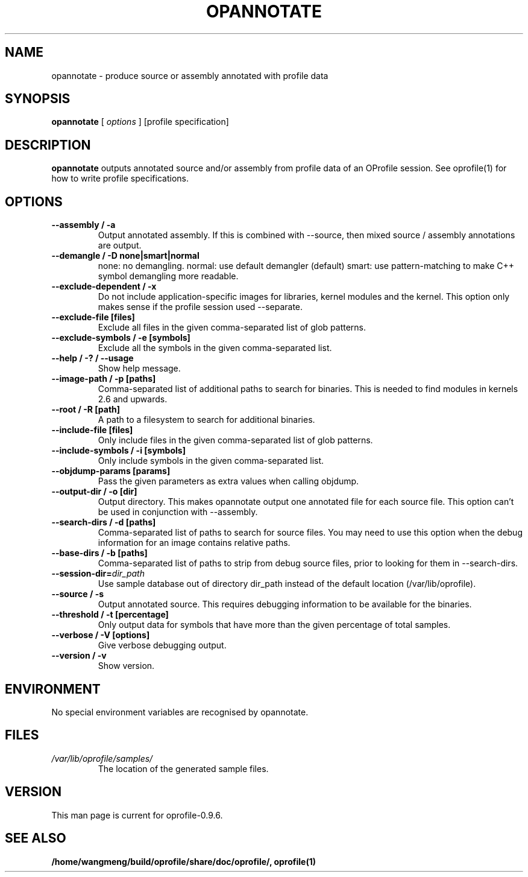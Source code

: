 .TH OPANNOTATE 1 "Sun 22 May 2011" "oprofile 0.9.6"
.UC 4
.SH NAME
opannotate \- produce source or assembly annotated with profile data
.SH SYNOPSIS
.br
.B opannotate
[
.I options
]
[profile specification]
.SH DESCRIPTION

.B opannotate
outputs annotated source and/or assembly from profile data of an OProfile
session. See oprofile(1) for how to write profile specifications.

.SH OPTIONS
.TP
.BI "--assembly / -a"
Output annotated assembly. If this is combined with --source, then mixed
source / assembly annotations are output.
.br
.TP
.BI "--demangle / -D none|smart|normal"
none: no demangling. normal: use default demangler (default) smart: use
pattern-matching to make C++ symbol demangling more readable.
.br
.TP
.BI "--exclude-dependent / -x"
Do not include application-specific images for libraries, kernel modules
and the kernel. This option only makes sense if the profile session
used --separate.
.br
.TP
.BI "--exclude-file [files]"
Exclude all files in the given comma-separated list of glob patterns.
.br
.TP
.BI "--exclude-symbols / -e [symbols]"
Exclude all the symbols in the given comma-separated list.
.br
.TP
.BI "--help / -? / --usage"
Show help message.
.br
.TP
.BI "--image-path / -p [paths]"
Comma-separated list of additional paths to search for binaries.
This is needed to find modules in kernels 2.6 and upwards.
.br
.TP
.BI "--root / -R [path]"
A path to a filesystem to search for additional binaries.
.br
.TP
.BI "--include-file [files]"
Only include files in the given comma-separated list of glob patterns.
.br
.TP
.BI "--include-symbols / -i [symbols]"
Only include symbols in the given comma-separated list.
.br
.TP
.BI "--objdump-params [params]"
Pass the given parameters as extra values when calling objdump.
.br
.TP
.BI "--output-dir / -o [dir]"
Output directory. This makes opannotate output one annotated file for each
source file. This option can't be used in conjunction with --assembly.
.br
.TP
.BI "--search-dirs / -d [paths]"
Comma-separated list of paths to search for source files. You may need to use
this option when the debug information for an image contains relative paths.
.br
.TP
.BI "--base-dirs / -b [paths]"
Comma-separated list of paths to strip from debug source files, prior to
looking for them in --search-dirs.
.br
.TP
.BI "--session-dir="dir_path
Use sample database out of directory dir_path instead of the default location (/var/lib/oprofile).
.br
.TP
.BI "--source / -s"
Output annotated source. This requires debugging information to be available
for the binaries.
.br
.TP
.BI "--threshold / -t [percentage]"
Only output data for symbols that have more than the given percentage
of total samples.
.br
.TP
.BI "--verbose / -V [options]"
Give verbose debugging output.
.br
.TP
.BI "--version / -v"
Show version.

.SH ENVIRONMENT
No special environment variables are recognised by opannotate.

.SH FILES
.TP
.I /var/lib/oprofile/samples/
The location of the generated sample files.

.SH VERSION
.TP
This man page is current for oprofile-0.9.6.

.SH SEE ALSO
.BR /home/wangmeng/build/oprofile/share/doc/oprofile/,
.BR oprofile(1)
